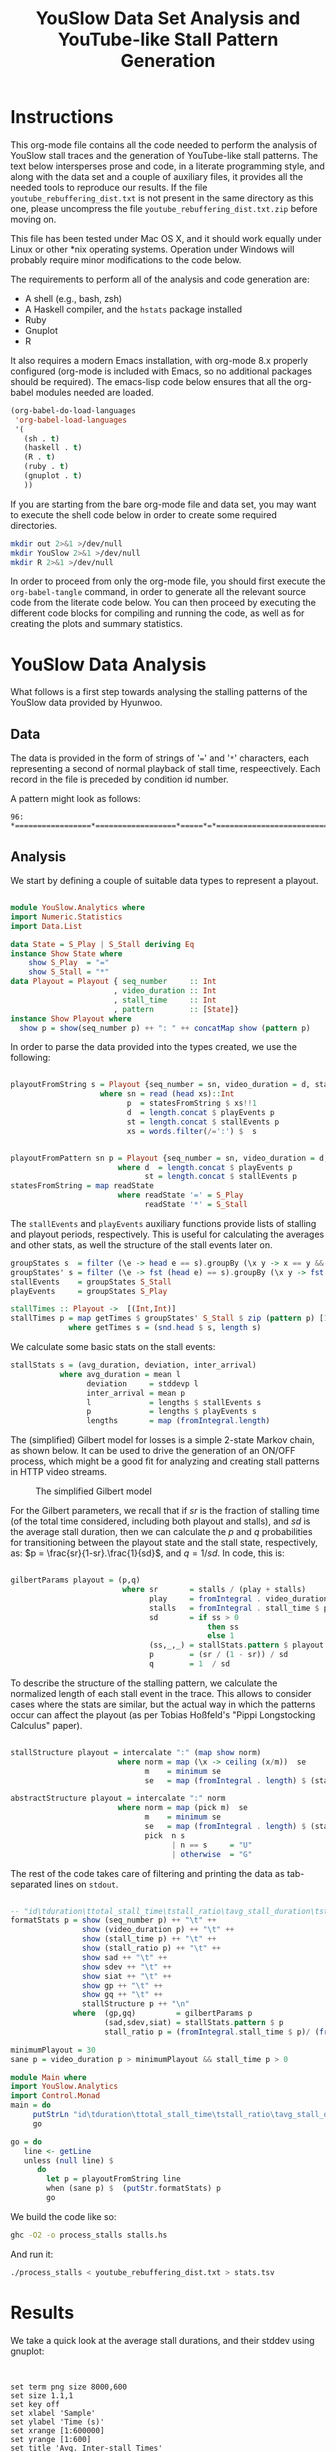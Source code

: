 #+TITLE: YouSlow Data Set Analysis and YouTube-like Stall Pattern Generation
#+OPTIONS: html-link-use-abs-url:nil html-postamble:auto html-preamble:t
#+OPTIONS: html-scripts:t html-style:t html5-fancy:nil tex:t
#+CREATOR: <a href="http://www.gnu.org/software/emacs/">Emacs</a> 24.4.1 (<a href="http://orgmode.org">Org</a> mode 8.2.10)
#+HTML_CONTAINER: div
#+HTML_DOCTYPE: xhtml-strict
#+HTML_HEAD:
#+HTML_HEAD_EXTRA:
#+HTML_LINK_HOME:
#+HTML_LINK_UP:
#+HTML_MATHJAX:
#+INFOJS_OPT:
#+LATEX_HEADER:


* Instructions

This org-mode file contains all the code needed to perform the analysis of
YouSlow stall traces and the generation of YouTube-like stall patterns. The text
below intersperses prose and code, in a literate programming style, and along
with the data set and a couple of auxiliary files, it provides all the needed
tools to reproduce our results. If the file =youtube_rebuffering_dist.txt= is
not present in the same directory as this one, please uncompress the file
=youtube_rebuffering_dist.txt.zip= before moving on.

This file has been tested under Mac OS X, and it should work equally under Linux
or other *nix operating systems. Operation under Windows will probably require
minor modifications to the code below. 

The requirements to perform all of the analysis and code generation are:
- A shell (e.g., bash, zsh)
- A Haskell compiler, and the =hstats= package installed
- Ruby 
- Gnuplot
- R

It also requires a modern Emacs installation, with org-mode 8.x properly
configured (org-mode is included with Emacs, so no additional packages should be
required). The emacs-lisp code below ensures that all the org-babel modules
needed are loaded.

#+begin_src emacs-lisp :results silent :export code
(org-babel-do-load-languages
 'org-babel-load-languages
 '(
   (sh . t)
   (haskell . t)
   (R . t)
   (ruby . t)
   (gnuplot . t)
   ))
#+end_src 

If you are starting from the bare org-mode file and data set, you may want to
execute the shell code below in order to create some required directories.

#+begin_src sh :results silent :export code
  mkdir out 2>&1 >/dev/null 
  mkdir YouSlow 2>&1 >/dev/null 
  mkdir R 2>&1 >/dev/null 
#+end_src

In order to proceed from only the org-mode file, you should first execute the
=org-babel-tangle= command, in order to generate all the relevant source code
from the literate code below. You can then proceed by executing the different
code blocks for compiling and running the code, as well as for creating the
plots and summary statistics. 

* YouSlow Data Analysis

What follows is a first step towards analysing the stalling patterns of the
YouSlow data provided by Hyunwoo. 

**  Data
    The data is provided in the form of strings of '===' and '=*='
    characters, each representing a second of normal playback of stall time,
    respeectively. Each record in the file is preceded by condition id number.
    
    A pattern might look as follows:
    #+begin_example
    96: *=================*==================*=====*=*==========================================
    #+end_example
  
** Analysis
   
   We start by defining a couple of suitable data types to represent a playout.

   #+begin_src haskell :tangle YouSlow/Analytics.hs

module YouSlow.Analytics where
import Numeric.Statistics
import Data.List

data State = S_Play | S_Stall deriving Eq
instance Show State where
    show S_Play  = "="
    show S_Stall = "*"
data Playout = Playout { seq_number     :: Int
                       , video_duration :: Int
                       , stall_time     :: Int 
                       , pattern        :: [State]}
instance Show Playout where
  show p = show(seq_number p) ++ ": " ++ concatMap show (pattern p)
   #+end_src

   In order to parse the data provided into the types created, we use the
   following:
   
   #+begin_src haskell :tangle YouSlow/Analytics.hs
        
playoutFromString s = Playout {seq_number = sn, video_duration = d, stall_time = st, pattern = p}
                    where sn = read (head xs)::Int
                          p  = statesFromString $ xs!!1
                          d  = length.concat $ playEvents p
                          st = length.concat $ stallEvents p
                          xs = words.filter(/=':') $  s


playoutFromPattern sn p = Playout {seq_number = sn, video_duration = d, stall_time = st, pattern = p}
                        where d  = length.concat $ playEvents p
                              st = length.concat $ stallEvents p
statesFromString = map readState
                        where readState '=' = S_Play
                              readState '*' = S_Stall          

    #+end_src

   The =stallEvents= and =playEvents= auxiliary functions provide lists of
   stalling and playout periods, respectively. This is useful for calculating
   the averages and other stats, as well the structure of the stall events later
   on.

   #+begin_src haskell :tangle YouSlow/Analytics.hs
groupStates s  = filter (\e -> head e == s).groupBy (\x y -> x == y && y == s) 
groupStates' s = filter (\e -> fst (head e) == s).groupBy (\x y -> fst x == fst y && fst y == s)
stallEvents    = groupStates S_Stall 
playEvents     = groupStates S_Play 

stallTimes :: Playout ->  [(Int,Int)]
stallTimes p = map getTimes $ groupStates' S_Stall $ zip (pattern p) [1..]
             where getTimes s = (snd.head $ s, length s)

  #+end_src
   
   We calculate some basic stats on the stall events:

   #+begin_src haskell :tangle YouSlow/Analytics.hs
stallStats s = (avg_duration, deviation, inter_arrival)
           where avg_duration = mean l 
                 deviation     = stddevp l
                 inter_arrival = mean p
                 l             = lengths $ stallEvents s
                 p             = lengths $ playEvents s
                 lengths       = map (fromIntegral.length)
   #+end_src

   The (simplified) Gilbert model for losses is a simple 2-state Markov chain,
   as shown below. It can be used to drive the generation of an ON/OFF process,
   which might be a good fit for analyzing and creating stall patterns in HTTP
   video streams.

#+caption: The simplified Gilbert model
[[./figs/gilbert.png]]

   For the Gilbert parameters, we recall that if $sr$ is the fraction of
   stalling time (of the total time considered, including both playout and
   stalls), and $sd$ is the average stall duration, then we can calculate the
   $p$ and $q$ probabilities for transitioning between the playout state and the
   stall state, respectively, as: $p = \frac{sr}{1-sr}.\frac{1}{sd}$, and
   $q=1/sd$. In code, this is:

#+begin_src haskell :tangle YouSlow/Analytics.hs

gilbertParams playout = (p,q)
                         where sr       = stalls / (play + stalls)
                               play     = fromIntegral . video_duration $ playout
                               stalls   = fromIntegral . stall_time $ playout
                               sd       = if ss > 0 
                                            then ss
                                            else 1 
                               (ss,_,_) = stallStats.pattern $ playout
                               p        = (sr / (1 - sr)) / sd
                               q        = 1  / sd
#+end_src

   To describe the structure of the stalling pattern, we calculate the
   normalized length of each stall event in the trace. This allows to consider
   cases where the stats are similar, but the actual way in which the patterns
   occur can affect the playout (as per Tobias Hoßfeld's "Pippi Longstocking Calculus"
   paper).
   
#+begin_src haskell :tangle YouSlow/Analytics.hs

stallStructure playout = intercalate ":" (map show norm)
                        where norm = map (\x -> ceiling (x/m))  se 
                              m    = minimum se
                              se   = map (fromIntegral . length) $ (stallEvents . pattern) playout

abstractStructure playout = intercalate ":" norm
                        where norm = map (pick m)  se 
                              m    = minimum se
                              se   = map (fromIntegral . length) $ (stallEvents . pattern) playout
                              pick  n s
                                    | n == s     = "U"
                                    | otherwise  = "G"
    
#+end_src

   
   The rest of the code takes care of filtering and printing the data as
   tab-separated lines on =stdout=.

#+begin_src haskell :tangle YouSlow/Analytics.hs

-- "id\tduration\ttotal_stall_time\tstall_ratio\tavg_stall_duration\tstall_duration_stddev\tavg_inter_stall_time\tGilbert_p\tGilbert_q\tstallStructuren\n" ++
formatStats p = show (seq_number p) ++ "\t" ++
                show (video_duration p) ++ "\t" ++
                show (stall_time p) ++ "\t" ++
                show (stall_ratio p) ++ "\t" ++
                show sad ++ "\t" ++
                show sdev ++ "\t" ++
                show siat ++ "\t" ++
                show gp ++ "\t" ++
                show gq ++ "\t" ++
                stallStructure p ++ "\n"
              where  (gp,gq)         = gilbertParams p
                     (sad,sdev,siat) = stallStats.pattern $ p
                     stall_ratio p = (fromIntegral.stall_time $ p)/ (fromIntegral.video_duration $ p)
                      
minimumPlayout = 30
sane p = video_duration p > minimumPlayout && stall_time p > 0
#+end_src

#+begin_src haskell :tangle stalls.hs
module Main where
import YouSlow.Analytics
import Control.Monad
main = do
     putStrLn "id\tduration\ttotal_stall_time\tstall_ratio\tavg_stall_duration\tstall_duration_stddev\tavg_inter_stall_time\tGilbert_p\tGilbert_q\tstall_structure\n" 
     go
     
go = do     
   line <- getLine
   unless (null line) $ 
      do
        let p = playoutFromString line
        when (sane p) $  (putStr.formatStats) p
        go
#+end_src

   
   We build the code like so:
   #+begin_src sh :results silent :export code
    ghc -O2 -o process_stalls stalls.hs
   #+end_src

   And run it:
   
   #+begin_src sh :export code :results silent
  ./process_stalls < youtube_rebuffering_dist.txt > stats.tsv
   #+end_src


*  Results
   
  We take a quick look at the average stall durations, and their stddev using gnuplot:

  #+begin_src gnuplot :export code :results silent
  

    set term png size 8000,600
    set size 1.1,1
    set key off
    set xlabel 'Sample'
    set ylabel 'Time (s)'
    set xrange [1:600000]
    set yrange [1:600]
    set title 'Avg. Inter-stall Times'
    set out 'figs/full_inter_stall_times.png'  lt rgb "#87789E" 
    plot 'stats.tsv' using 1:7
    
    set yrange[1:300]
    set out 'figs/full_stall_durations.png'
    set title 'Stall durations'
    plot 'stats.tsv' using 1:5  lt rgb "#90789E" 

    set out 'figs/full_stall_stddev.png'
    set title 'Stddev of Stall Durations' 
    plot 'stats.tsv' using 1:6 lt rgb "#869E78" 



    set term png size 1000,600
    set size 1,1
    set xrange [1:5000]
    set yrange [1:600]
    set title 'Avg. Inter-stall Times'
    set out 'figs/inter_stall_times.png'  lt rgb "#87789E" 
    plot 'stats.tsv' using 1:7
    
    set yrange[1:300]
    set out 'figs/stall_durations.png'
    set title 'Stall durations'
    plot 'stats.tsv' using 1:5  lt rgb "#90789E" 

    set out 'figs/stall_stddev.png'
    set title 'Stddev of Stall Durations' 
    plot 'stats.tsv' using 1:6 lt rgb "#869E78" 
  #+end_src



#+caption: Average stall durations (clipped at 300s)
[[./figs/full_stall_durations.png]]

#+caption: Stddev of stall durations (clipped at 300)
[[./figs/full_stall_stddev.png]]

#+caption: Average inter-stall times (clipped at 600s)
[[./figs/full_inter_stall_times.png]]




 At first sight, it would seem that higher stalling times also lead to higher
 variation among them. The inter-stall times are all significantly more
 variable, but this also may be due to the different video lengths observed. 
** TODO Check a normalized version of the inter-stall times

* Gilbert-like Pattern Generation
  
  We try and use a simple two-state Markov chain to generate stall patterns that
  (hopefully) resemble those found in the YouSlow traces. The generation code
  below is adapted from the simplified Gilbert loss generation code found in
  [[https://github.com/mvarela/Gilbert-Loss-Trace-Generator]]. This approach should
  allow to generate patterns that actually have the desired target statistics
  (which for short video durations, is not necessarily easy to obtain as it may
  take up to 4K iterations for the process to reach a steady state, based on
  previous empirical results)

  The approach taken is therefore to generate a sufficiently large number of
  patterns, and chose those that fit our criteria.
  
  The output will be in the form of XML documents, which is what our
  instrumented player uses as inputs. An example of the desired output could
  look like the following:

  #+begin_example
    <QSEvent>
    <TimeMs>11000</TimeMs>
    <DurationMs>5000</DurationMs>
    </QSEvent>
  #+end_example

  For the time being we will limit the granularity of the times used to seconds,
  to stay in the same scale as the YouSlow dataset. If need be, we can easily
  modify the generation code to deal with time in milliseconds.

#+begin_src haskell :tangle generator.hs
module Main where
import YouSlow.Analytics
import System.Random
import System.Environment
import Data.List
#+end_src 

 We will accept patterns with up to a 0.1 difference in the actual stall rate
 wrt the target stall rate. For the average stall duration, we can allow a 10%
 variation from the target duration. Finally, we ensure that the pattern does
 not end in a stall event.
  
 
#+begin_src haskell :tangle generator.hs
checkPattern tsr tsd struct len playout
      | tsr > 0 = (abs (tsr - sr) < 0.1) && ((abs(tsd -sd)/tsd) <= 0.1) && (S_Stall /= (last . pattern $ playout))  && structure && len == video_duration playout
      | otherwise = tsr == 0
         where sr       = stalls / (play + stalls)
               play     = fromIntegral . video_duration $ playout
               stalls   = fromIntegral . stall_time $ playout
               (sd,_,_) = stallStats .pattern $ playout
               structure 
                   | struct == "NONE" = True
                   | otherwise = struct == abstractStructure playout
#+end_src 
 
  We will generate a number sequences that satisfy the criteria defined above
  for closeness to the target stall time and average duration of the stall
  events. We then take the first $k$ sequences that fit the bill from a
  lazily-generated list of potential sequences (the list could be in principle
  infinite, but in practice we limit it to a large number of elements to ensure
  that the program terminates in cases where the desired stall pattern is not
  feasible).
  

#+begin_src haskell :tangle generator.hs
selectPatterns k tsr tsd struct len s = take k $ filter (checkPattern tsr tsd struct len) s'
                                    where s'       = zipWith (curry cp) [1..] s
                                          cp (n,p) = playoutFromPattern n p
#+end_src 

  As mentioned above, we limit the search space to a large number of patterns,
  so as to guarantee termination. We arbitrarily set the number here to 50000
  patterns. With that, we generate a number of seeds to be used for the RNG to
  generate a repeatable series of patterns (for reproducibility purposes), based
  on a single seed s.

#+begin_src haskell :tangle generator.hs
seeds s = take 50000 (randoms $ mkStdGen s)::[Int]
#+end_src 

 For the actual pattern creation, we simply implement the Gilbert model
 described above.
 
 
#+begin_src haskell :tangle generator.hs

createPattern :: Double -> Double -> Int -> Int -> [State]
createPattern tsr tsd k s = unfoldr fgen (p, q, S_Play, probs)
  where 
    probs = take k $  randoms (mkStdGen s)::[Double]
    p     = (tsr/(1-tsr))/mbs
    q     = 1/mbs
    mbs 
       | tsd > 0 = tsd
       | otherwise = 1
                                                    
fgen ::  (Double, Double, State , [Double]) -> 
         Maybe (State, (Double, Double, State, [Double]))
fgen  (_,  _,  _,        [])           =  Nothing
fgen  (p,  q,  current,  probs)        =  Just (next, (p, q, next, tail probs))
  where 
    next = case current of 
      S_Play    ->  if p <= head probs 
                    then S_Play     
                    else S_Stall
      S_Stall  ->  if q <= head probs 
                    then S_Stall 
                    else S_Play
                               

#+end_src 

 With the generation function in place, we can now create an infinite
 (sufficientlyt long, really) list of patterns with the sought properties. 


#+begin_src haskell :tangle generator.hs 
sequences tsr tsd k s  =  map (createPattern tsr tsd k) $ 
                            seeds s
#+end_src

 
The main code of the generator takes the desired parameters (ratio of stall time
to playback time, average stall duration, video duration, number of patterns, a
seed for the RNG and the structure of the stalling patterns) and
generates the desired patterns, printing them into two files, once in the same
format as the YouSlow dataset, for analysis, and the other in the XML format
described above, for actual usage.

For the structure of the patterns, we'll use an abstract representation, using
the shortest pattern as the unit (U), and then classifying the other patterns as
either also unit or greater (G). With this in mind, a playout with three stalls
of equal length would have a strcuture of "U:U:U", whereas a pattern with two
stalls in which the first stall is longer than the second, would have a
structure of "G:U", and so on. It is immediate that filtering on the structure
of the pattern imposes a restriction on the generation, in terms of the number
of stalls in the pattern. The structure parameter can be omitted, if not needed.

#+begin_src haskell :tangle generator.hs

  main = do
    args <- getArgs
    let tsrIn      =  read $ args!!0::Double
        tsd      =  read $ args!!1::Double
        duration =  read $ args!!2::Int
        numS     =  read $ args!!3::Int
        seed     =  read $ args!!4::Int
        struct   =  if (length args < 6) then "NONE" else args!!5  -- structure of stalling patterns, in terms of relative size.
        lenS     = duration + ceiling(tsrIn * fromIntegral duration)
--  the tsr needs to be adjusted so that the target stall rate for the generation is correct.
        tsr      = tsrIn  * (1 + tsrIn)
        playouts = selectPatterns numS tsr tsd struct duration $ sequences tsr tsd lenS seed
    writeFile "out/traces.txt" $ intercalate "\n" (map show playouts)
    mapM_ createStallLogs $ zip playouts [1..]
#+end_src

The XML representation is simple enough that no proper XML library is needed,
instead, we just calculate the start and duration for each stall event, and
generate the needed XML string from that. For each pattern generated, a file is
created with the stall events in it. 

#+begin_src haskell :tangle generator.hs
xmlStalls = map prettyPrint
       where prettyPrint (s,d) = "<QSEvent>\n\t<TimeMS>" ++ show((s::Int)*1000)
                                ++ "</TimeMS>\n\t<DurationMS>" ++ show((d::Int)*1000)
                                ++ "</DurationMS>\n</QSEvent>\n"
createStallLogs (p,i) = writeFile ("out/stalls_" ++ show i ++ ".xml") $ concat $ xmlStalls.stallTimes $ p
#+end_src

We build the generator as 

#+begin_src sh :export code :results silent
ghc -O2 -o generator generator.hs
#+end_src 


** Testing the generator
   
   We will run the generator with the stats collected from the YouSlow traces,
   and see if we obtain similar behaviour. It's likely that some of the outlier
   traces will result in unfeasible inputs for the generator.

   We will generate the validation data as follows. Firstly, we will run the
   generator with the stats collected for each YouSlow trace, discard the xml
   output, and concatenate all the generated traces. We will then re-number the
   collected traces, in order to obtain comparable plots once we re-run the
   analysis on the generated traces. We note that some traces may not be
   generated, and will be skipped, so the first $N$ generated traces will be
   actually a subset of the first $M (M>N)$ conditions in the stats file, but
   there will not necessarily be a 1 to 1 correspondence between observed
   conditions and generated conditions. In future work we may modify this code
   to take this into account, and keep better track of the correspondence, to
   e.g., calculate correlations between the statistics of the generated traces
   and those of the observed ones.

   So, we begin with running the generator for each trace's parameters:


   #+begin_src ruby :export none :results silent :tangle test_generator.rb
#!/usr/bin/env ruby
lines = File.readlines "_stats.tsv"
system "echo > test_traces_collected.txt"
#drop headers
2.times{lines.shift}
lines.each do |x|
  l = x.split "\t"
  system "./generator #{l[3]} #{l[4]} #{l[1]} 1 12345"
  system "echo  >> out/traces.txt"
  system "cat out/traces.txt >> test_traces_collected.txt"
end
# remove empty lines
system "ex test_traces_collected.txt < clean.ex"
   #+end_src

   Once all the new traces have been generated, we re-number their =id= field.


   #+begin_src ruby :export none :results silent :tangle test_generator.rb
lines = File.readlines "test_traces_collected.txt"
output = File.open "test_traces_for_analysis.txt", "w"
1.upto(lines.length) do |i|
  l    = lines[i - 1].split ":"
  l[0] = i
  output.print (l.join ":")
end
   #+end_src 

   We can then run it on the YouSlow traces (or a subset thereof) and check
   whether the generated patterns are similar to those observed in the
   wild. Given the brute-force approach used for generating the patterns, and
   the presence of extreme outliers in the original set, this script takes a
   very long time to run on the full set. This might be solved by introducing
   some filtering on the original set. For the time being, below are the results
   of the first 4500 or so generated traces (which took about 19h on a Macbook.
   For normal experimentation, the traces can be created in a few minutes).

   The generator script can be run as 
   #+begin_example
     ./test_generator
   #+end_example
   Note that running this on a large set of conditions is very time consuming,
   and so we have not made it possible to execute from within Emacs, to avoid it
   blocking on the trace generation. Please run it from a separate shell.

   #+begin_src sh :export code :results silent
  ./process_stalls < test_traces_for_analysis.txt > test_stats.tsv
   #+end_src

  We can now plot the results as we did with the original traces.

  #+begin_src gnuplot :export code :results silent
     
    set term png size 800,600
    set size 1,1
    set out 'figs/test_stall_durations.png'
    set yrange [1:100]
    set xrange [1:4500]
    plot 'test_stats.tsv' using 1:5 lt rgb "#90789E"

    set out 'figs/test_inter_stall_times.png' lt rgb "#87789E"
    plot 'test_stats.tsv' using 1:7

    set yrange [1:600]
    set out 'figs/test_stall_stddev.png'
    plot 'test_stats.tsv' using 1:6 lt rgb "#869E78"

  #+end_src



#+caption: Average stall durations (clipped at 100s)
[[./figs/test_stall_durations.png]]

#+caption: Stddev of stall durations (clipped at 600)
[[./figs/test_stall_stddev.png]]

#+caption: Average inter-stall times (clipped at 100s)
[[./figs/test_inter_stall_times.png]]


  Below is a similarly zoomed-in view on the original traces' plot
  (corresponding to a largely-overlapping set of trace characteristics)
   

  #+begin_src gnuplot :export code :results silent
     
    set term png size 800,600
    set size 1,1
    set xrange [1:4500]
    set yrange [1:100]
    set out 'figs/stall_durations_restricted.png'
    plot 'stats.tsv' using 1:5 lt rgb "#90789E"

    set out 'figs/inter_stall_times_restricted.png' lt rgb "#87789E"
    plot 'stats.tsv' using 1:7

    set yrange [1:600]
    set out 'figs/stall_stddev_restricted.png'
    plot 'stats.tsv' using 1:6 lt rgb "#869E78"
  #+end_src

#+caption: Average stall durations (clipped at 100s)
[[./figs/stall_durations_restricted.png]]

#+caption: Stddev of stall durations (clipped at 600)
[[./figs/stall_stddev_restricted.png]]

#+caption: Average inter-stall times (clipped at 100s)
[[./figs/inter_stall_times_restricted.png]]


At a glance, it would appear as though the generated traces behave in a similar
way to the real ones, in terms of the variability of the stall duration, and of
the inter-stall times.


* Analysis of the results

We take a look at some basic statistics on the YouSlow traces and the generated
traces, to see if the generartion works sufficiently well. The file
=restricted_stats.tsv= corresponds to the first N lines of the =stats.tsv= file,
with N being the number of lines on the generated traces stats file
(=test_stats.tsv=), to make the comparison possible.

In order to create the =restricted_stats.tsv= file, we can use the following
code to find the number of conditions generated (let's call this "ZZZ")
#+begin_src sh :exports both 
wc -l test_stats.tsv
#+end_src

With the traces generated so far, it outputs:
#+RESULTS:
: 4482 test_stats.tsv

and then run 
#+begin_example
  tail -nZZZ stats.tsv > restricted_stats.tsv
#+end_example
 substituting ZZZ for the numeric value above. 

The R code below just produces sumary statistics for the relevant stalling
pattern metrics. 

 #+begin_src R :exports code
 o_stats <- read.table('restricted_stats.tsv', header=TRUE)
 o_number_stalls <- o_stats$total_stall_time / o_stats$avg_stall_duration
 s_number_stalls         <- summary(o_number_stalls)
 s_avg_stall_duration    <- summary(o_stats$avg_stall_duration)
 s_stall_duration_stddev <- summary(o_stats$stall_duration_stddev)
 s_avg_inter_stall_time <- summary(o_stats$avg_inter_stall_time)
 capture.output(s_number_stalls, file='R/number_stalls.txt')
 capture.output(s_avg_stall_duration, file='R/avg_stall_duration.txt')
 capture.output(s_stall_duration_stddev, file='R/stall_duration_stddev.txt')
 capture.output(s_avg_inter_stall_time, file='R/avg_inter_stall_time.txt')

 
 g_stats <- read.table('test_stats.tsv', header=TRUE)
 sg_avg_stall_duration    <- summary(g_stats$avg_stall_duration)
 sg_stall_duration_stddev <- summary(g_stats$stall_duration_stddev)
 sg_avg_inter_stall_time <- summary(g_stats$avg_inter_stall_time)
 capture.output(sg_avg_stall_duration, file='R/g_avg_stall_duration.txt')
 capture.output(sg_stall_duration_stddev, file='R/g_stall_duration_stddev.txt')
 capture.output(sg_avg_inter_stall_time, file='R/g_avg_inter_stall_time.txt')
 

 o_stats <- read.table('stats.tsv', header=TRUE)
 o_number_stalls <- o_stats$total_stall_time / o_stats$avg_stall_duration
 s_number_stalls         <- summary(o_number_stalls)
 s_avg_stall_duration    <- summary(o_stats$avg_stall_duration)
 s_stall_duration_stddev <- summary(o_stats$stall_duration_stddev)
 s_avg_inter_stall_time <- summary(o_stats$avg_inter_stall_time)
 capture.output(s_number_stalls, file='R/full_number_stalls.txt')
 capture.output(s_avg_stall_duration, file='R/full_avg_stall_duration.txt')
 capture.output(s_stall_duration_stddev, file='R/full_stall_duration_stddev.txt')
 capture.output(s_avg_inter_stall_time, file='R/full_avg_inter_stall_time.txt')
 #+End_src

 #+RESULTS:



